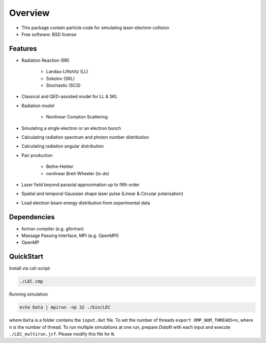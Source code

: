 
Overview
========

* This package contain particle code for simulating laser-electron collision
* Free software: BSD license

Features
--------

* Radiation Reaction (RR)

   * Landau-Liftshitz (LL)
   * Sokolov (SKL)
   * Stochastic (SCS)

* Classical and QED-assisted model for LL & SKL

* Radiation model

   * Nonlinear Compton Scattering

* Simulating a single electron or an electron bunch

* Calculating radiation spectrum and photon number distribution

* Calculating radiation angular distribution

* Pair production

   * Bethe-Heitler

   * nonlinear Breit-Wheeler (*to do*)  

* Laser field beyond paraxial approximation up to fifth order

* Spatial and temporal Gaussian shape laser pulse (Linear & Circular polarisation)

* Load electron beam energy distribution from experimental data

Dependencies
------------

* fortran compiler (e.g. gfortran)

* Massage Passing Interface, MPI (e.g. OpenMPI)

* OpenMP 

QuickStart
----------

Install via csh script:

.. code-block:: csh

   ./LEC.cmp


Running simulation

.. code-block:: csh

   echo Data | mpirun -np 32 ./bin/LEC


where ``Data`` is a folder contains the ``input.dat`` file. To set the number of threads ``export OMP_NUM_THREADS=n``, where ``n`` is the number of thread. To run multiple simulations at one run, prepare `DataN` with each input and execute ``./LEC_multirun.jcf``. Please modify this file for ``N``. 